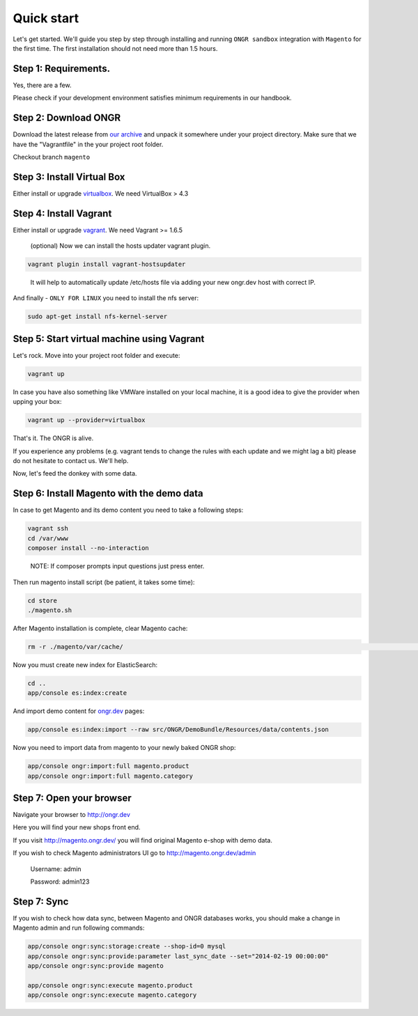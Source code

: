 ===========
Quick start
===========

Let's get started. We'll guide you step by step through installing and running ``ONGR sandbox`` integration with ``Magento`` for
the first time. The first installation should not need more than 1.5 hours.

Step 1: Requirements.
---------------------

Yes, there are a few.

Please check if your development environment satisfies minimum requirements in our handbook.

Step 2: Download ONGR
---------------------

Download the latest release from `our archive <https://github.com/ongr-io/ongr-sandbox/releases>`_ and unpack it somewhere under your project directory.
Make sure that we have the "Vagrantfile" in the your project root folder.

Checkout branch ``magento``

Step 3: Install Virtual Box
---------------------------

Either install or upgrade `virtualbox <https://www.virtualbox.org/wiki/Downloads>`_. We need VirtualBox > 4.3

Step 4: Install Vagrant
-----------------------

Either install or upgrade `vagrant <https://www.vagrantup.com/downloads.html>`_. We need Vagrant >= 1.6.5

    (optional) Now we can install the hosts updater vagrant plugin.

.. code-block:: bash

    vagrant plugin install vagrant-hostsupdater

..

   It will help to automatically update /etc/hosts file via adding your new ongr.dev host with correct IP.

And finally - ``ONLY FOR LINUX`` you need to install the nfs server:

.. code-block:: bash

    sudo apt-get install nfs-kernel-server

..

Step 5: Start virtual machine using Vagrant
-------------------------------------------

Let's rock. Move into your project root folder and execute:

.. code-block:: bash

    vagrant up

..

In case you have also something like VMWare installed on your local machine, it is a good idea to give the provider when upping your box:

.. code-block:: bash

    vagrant up --provider=virtualbox

..


That's it. The ONGR is alive.

If you experience any problems (e.g. vagrant tends to change the rules with each update and we might lag a bit) please do not hesitate to contact us. We'll help.

Now, let's feed the donkey with some data.

Step 6: Install Magento with the demo data
------------------------------------------

In case to get Magento and its demo content you need to take a following steps:

.. code-block:: bash

    vagrant ssh
    cd /var/www
    composer install --no-interaction

..

   NOTE: If composer prompts input questions just press enter.


Then run magento install script (be patient, it takes some time):

.. code-block:: bash

    cd store
    ./magento.sh

..

After Magento installation is complete, clear Magento cache:

.. code-block:: bash

    rm -r ./magento/var/cache/                                                                                                                                                                                                                                                                                                                                                                                                                                                                                                                                                                                                                                                                                                                                                                                                                                                                                                                                                                                                                                                                                                                                                                                                                                                                                                                                                                                                                                                                                                                                                                                                                                                                                                                                                                                                                                                                                                                                                                                                                                                                                                                                                                                                                                                                                                                  ./magento.sh

..

Now you must create new index for ElasticSearch:

.. code-block:: bash

    cd ..
    app/console es:index:create

..

And import demo content for `ongr.dev <http://ongr.dev>`_ pages:

.. code-block:: bash

    app/console es:index:import --raw src/ONGR/DemoBundle/Resources/data/contents.json

..

Now you need to import data from magento to your newly baked ONGR shop:

.. code-block:: bash

    app/console ongr:import:full magento.product
    app/console ongr:import:full magento.category

..

Step 7: Open your browser
-------------------------

Navigate your browser to `http://ongr.dev <http://ongr.dev/>`_

Here you will find your new shops front end.


If you visit `http://magento.ongr.dev/ <http://magento.ongr.dev/>`_  you will find original Magento e-shop with demo data.

If you wish to check Magento administrators UI go to `http://magento.ongr.dev/admin <http://magento.ongr.dev/admin>`_

    Username: admin

    Password: admin123

Step 7: Sync
-------------------------


If you wish to check how data sync, between Magento and ONGR databases works, you should make a change in Magento admin and run following commands:

.. code-block:: bash

    app/console ongr:sync:storage:create --shop-id=0 mysql
    app/console ongr:sync:provide:parameter last_sync_date --set="2014-02-19 00:00:00"
    app/console ongr:sync:provide magento

    app/console ongr:sync:execute magento.product
    app/console ongr:sync:execute magento.category

..
